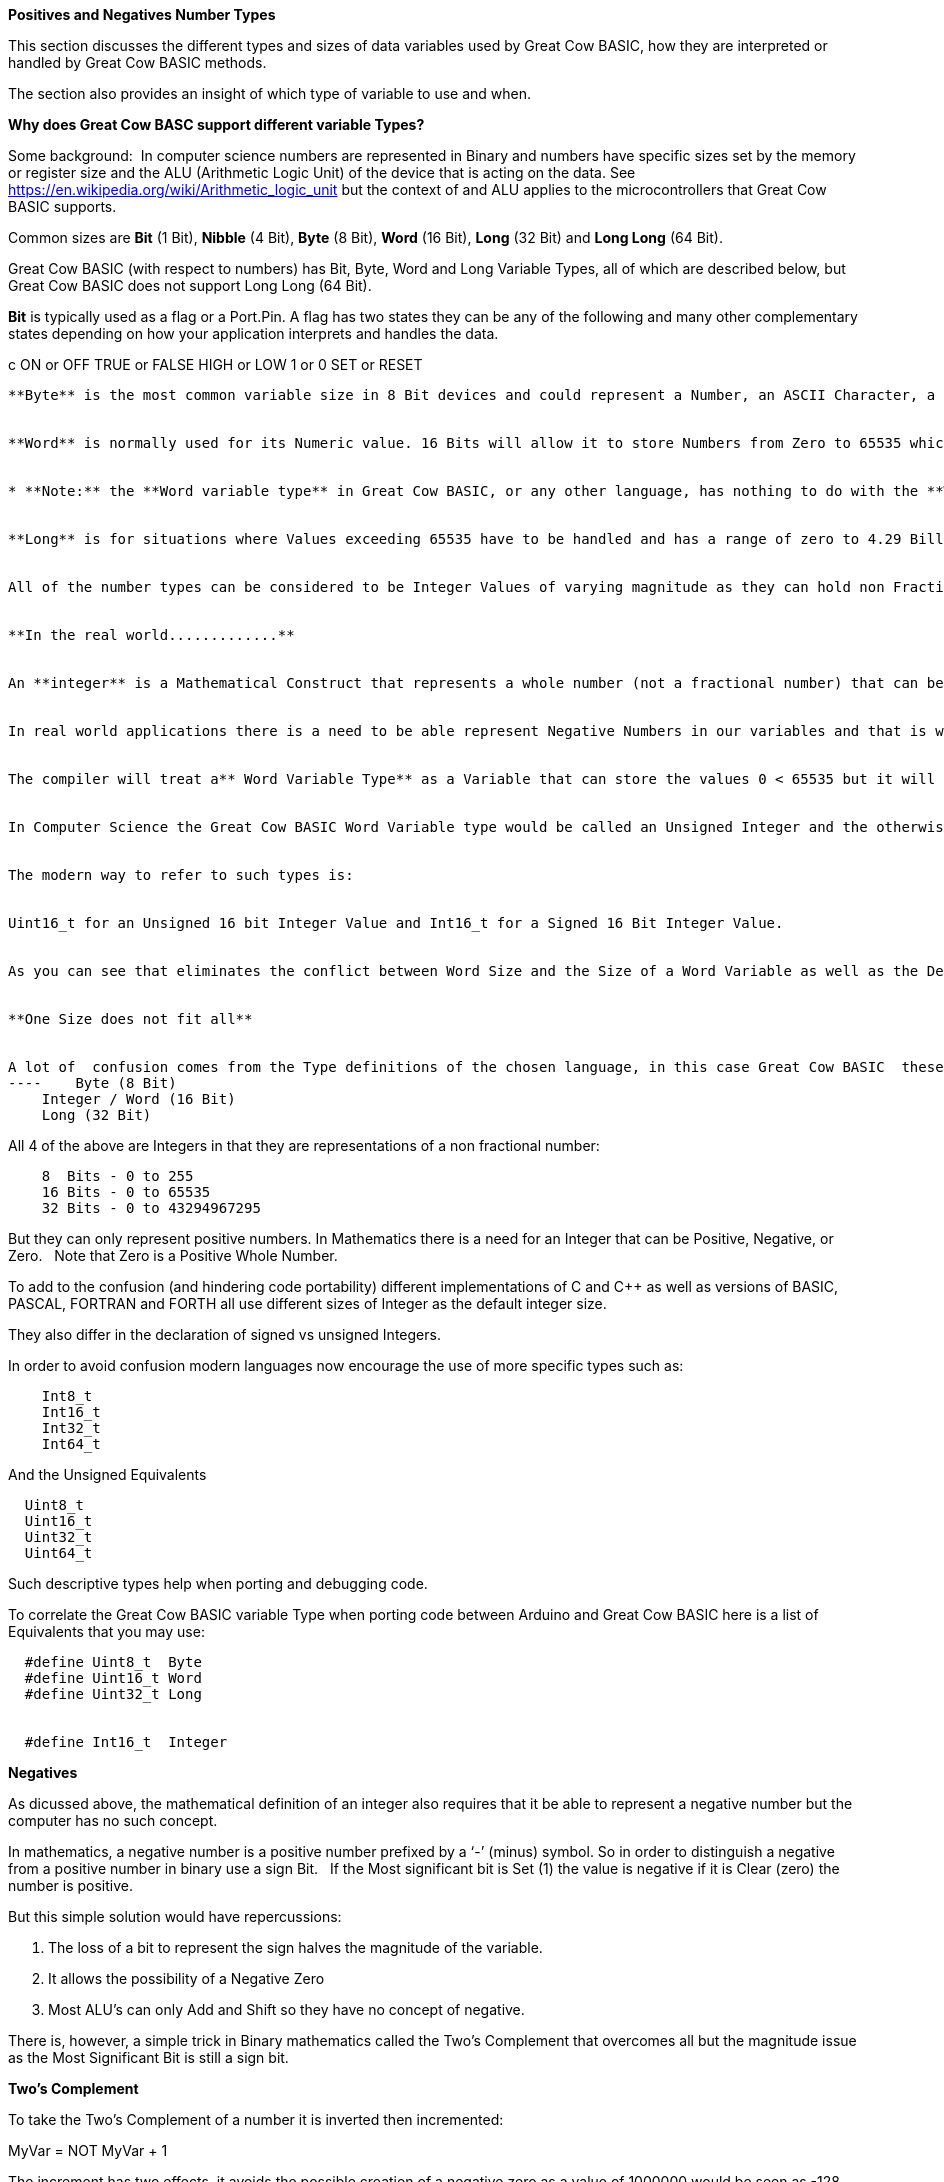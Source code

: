 ﻿**Positives and Negatives Number Types**


This section discusses the different types and sizes of data variables used by Great Cow BASIC, how they are interpreted or handled by Great Cow BASIC methods.

The section also provides an insight of which type of variable to use and when.

**Why does Great Cow BASC support different variable Types?**


Some background:&#160;&#160;In computer science numbers are represented in Binary and numbers have specific sizes set by the memory or register size and the ALU (Arithmetic Logic Unit) of the device that is acting on the data.  See https://en.wikipedia.org/wiki/Arithmetic_logic_unit but the context of and ALU applies to the microcontrollers that Great Cow BASIC supports.

Common sizes are **Bit** (1 Bit), **Nibble** (4 Bit), **Byte** (8 Bit), **Word** (16 Bit), **Long** (32 Bit) and **Long Long** (64 Bit).


Great Cow BASIC (with respect to numbers) has Bit, Byte, Word and Long Variable Types, all of which are described below, but Great Cow BASIC does not support Long Long (64 Bit).


**Bit** is typically used as a flag or a Port.Pin. A flag has two states they can be any of the following and many other complementary states depending on how your application interprets and handles the data.

c    ON or OFF
    TRUE or FALSE
    HIGH or LOW
    1 or 0
    SET or RESET
----

**Byte** is the most common variable size in 8 Bit devices and could represent a Number, an ASCII Character, a Port, two Nibbles ( in the context of Think Hex or BCD), an Internal Register or any user defined collection of to eight Bits such as a group of flags.


**Word** is normally used for its Numeric value. 16 Bits will allow it to store Numbers from Zero to 65535 which is large enough to store the product of any two 8 bit Bytes without overflowing. &#160;&#160;However, it is not confined to being used as a numeric value.&#160;&#160; A Word may be used in any manner that your application needs depending on how it interprets the 16 Bits of data. Examples may be a memory address or data pointer.


* **Note:** the **Word variable type** in Great Cow BASIC, or any other language, has nothing to do with the **Word Size** of the **ALU (Arithmetic and Logic Unit).** The Word size of a device (as opposed to the Word Type above) is a representation of the number of Bits that it can manipulate simultaneously in the ALU. &#160;&#160;The Word Size is generally 4 Bits in older Microprocessors (intel 4004) to 64 Bits in modern computer and 4G devices.&#160;&#160; The ALU size of the PIC and AVR Microcontrolers supported by Great Cow BASIC are 8 Bits and so they are considered to have an 8 Bit Word.*


**Long** is for situations where Values exceeding 65535 have to be handled and has a range of zero to 4.29 Billion.&#160;&#160; The number type can be used in 8 Bit devices but uses more memory than the other variables but it is invaluable on the rare occasions that it is needed.&#160;&#160; The Millis function uses the Long Data Type to handle long time periods


All of the number types can be considered to be Integer Values of varying magnitude as they can hold non Fractional Positive Whole Numbers, but try not to confuse **Integer Values** with the **Integer Variable Type**, they are complementary but separate concepts show below.


**In the real world.............**


An **integer** is a Mathematical Construct that represents a whole number (not a fractional number) that can be Positive, Negative, or Zero. Of itself the Integer is not a computer construct but is a root principal of Mathematics.


In real world applications there is a need to be able represent Negative Numbers in our variables and that is where the Great Cow BASIC **Integer Variable Type** enters the discussion. An **Integer Variable** is exactly the same as a **Word Variable** as they are both 16 bits and can store a positive whole number. &#160;&#160; The difference is not in the Physical storage but rather how the Compiler Interprets the bits that it contains.


The compiler will treat a** Word Variable Type** as a Variable that can store the values 0 < 65535 but it will see the **Integer Variable Type** as a Variable that can store values of -32768 < 0 <32767.


In Computer Science the Great Cow BASIC Word Variable type would be called an Unsigned Integer and the otherwise identical Integer Data type would be a Signed Integer.


The modern way to refer to such types is:


Uint16_t for an Unsigned 16 bit Integer Value and Int16_t for a Signed 16 Bit Integer Value.


As you can see that eliminates the conflict between Word Size and the Size of a Word Variable as well as the Definition of an Integer Variable as opposed to a Word Variable both of which are 16 bit values.


**One Size does not fit all**


A lot of  confusion comes from the Type definitions of the chosen language, in this case Great Cow BASIC  these are:
----    Byte (8 Bit)
    Integer / Word (16 Bit)
    Long (32 Bit)
----

All 4 of the above are Integers in that they are representations of a non fractional number:

----
    8  Bits - 0 to 255
    16 Bits - 0 to 65535
    32 Bits - 0 to 43294967295
----

But they can only represent positive numbers. In Mathematics there is a need for an Integer that can be Positive, Negative, or Zero. &#160;&#160;Note that Zero is a Positive Whole Number.


To add to the confusion (and hindering code portability) different implementations of C and C++ as well as versions of BASIC, PASCAL, FORTRAN and FORTH all use different sizes of Integer as the default integer size.


They also differ in the declaration of signed vs unsigned Integers.


In order to avoid confusion modern languages now encourage the use of  more specific types such as:
----
    Int8_t
    Int16_t
    Int32_t
    Int64_t
----

And the Unsigned Equivalents

----
  Uint8_t
  Uint16_t
  Uint32_t
  Uint64_t
----

Such descriptive types help when porting and debugging code.


To correlate the Great Cow BASIC variable Type when porting code between Arduino and Great Cow BASIC here is a list of Equivalents that you may use:
----
  #define Uint8_t  Byte
  #define Uint16_t Word
  #define Uint32_t Long


  #define Int16_t  Integer
----


**Negatives**


As dicussed above, the mathematical definition of an integer also requires that it be able to represent a negative number but the computer has no such concept.


In mathematics, a negative number is a positive number prefixed by a ‘-’ (minus) symbol.  So in order to distinguish a negative from a positive number in binary use a sign Bit. &#160;&#160;If the Most significant bit is Set (1) the value is negative if it is Clear (zero) the number is positive.


But this simple solution would have repercussions:


1. The loss of a bit to represent the sign halves the magnitude of the variable.
2. It allows the possibility of a Negative Zero
3. Most ALU’s can only Add and Shift so they have no concept of negative.


There is, however, a simple trick in Binary mathematics called the Two's Complement that overcomes all but the magnitude issue as the Most Significant Bit is still a sign bit.


**Two's Complement**


To take the Two's Complement of a number it is inverted then incremented:


MyVar = NOT MyVar + 1


The increment has two effects, it avoids the possible creation of a negative zero as a value of 1000000 would be seen as -128 and it allows subtraction to be achieved through addition.


In the above if MyVar contained a value of 1 in an 8 Bit ALU that would be:
----
    00000001
----
The NOT will make it

----
    11111110
----

Note that the Most significant Bit is now 1 so the value is negative.


The increment will result in a value of:
----
    11111111
----
So Minus one using an 8 Bit ALU in Two's Complement notation is 11111111


Let's test it by adding -1 to plus 3
----
    11111111    -1
    00000011 +   3
    ==============
    00000010     2
----

We have successfully subtracted 1 from 3 by adding Minus 1 to 3 and obtaining a result of 2.

Notice that while a Byte is normally used to represent 0 < 255 by making the MSB (Most Significant Bit) into a sign bit the maximum value is now 127.&#160;&#160; A signed 8 Bit integer can represent numbers in the range -128 < 0 < 127. &#160;&#160;That is still 256 values including Zero but they can now be Negative or Positive numbers.


The benefit of the two's complement method is that it works for any size of variable:
----
    MyByte = NOT MyByte +1
    MyWord = NOT MyWord +1
    MyLong = NOT MyLong +1
----
All of the above will result in a Negated version of the original contents.


But not all, in fact relatively few, methods of a microcontroller require negative values so in situations where negative values are not required the loss of half of the magnitude of a Byte or Word can be significant. That is why it is necessary to be able to specify if a value is Signed or Unsigned, that is if the MSB is the sign bit or part of the value.


It is obviously important from the above that the Program or methods need to know what sort of data to expect as a value of 0xFF could be considered to be both 255 and -1 depending on the interpretation of the variable. &#160;&#160; That is why it is important to have Signed and Unsigned Data Types so that the compiler can decide how to handle or interpret the contents. &#160;&#160;As show above in Great Cow BASIC those types are referred to as Integer and Word respectively.


**Summary**


The Negative Number is a Mathematical Construct that can be represented in Microcontrolers as a two’s complement number of arbitrary length.&#160;&#160; The Microcontroller itself has no concept of Negative numbers and the ALU is not able to perform a subtraction. &#160;&#160;It subtracts by adding the Two’s Compliment of the value it wants to subtract.


A Two's Complement number can be any bit size, in the case of Great Cow BASIC there is only one Signed Variable Type Defined, that is the Integer Type which is used to hold an Int16_t value. &#160;&#160;That is a Signed 16 bit Integer with a value range of -32768 < 0 <32767.


There is nothing wrong with treating any variable Type as signed and as seen you can even take the two’s compliment of a Byte and add it to another Byte in order to subtract one byte value from another. &#160;&#160;But the Maths methods of Great Cow BASIC are intended to work with Signed 16 bit integers and may fail if you try to use a signed 8 Bit or Signed 32 bit values.


